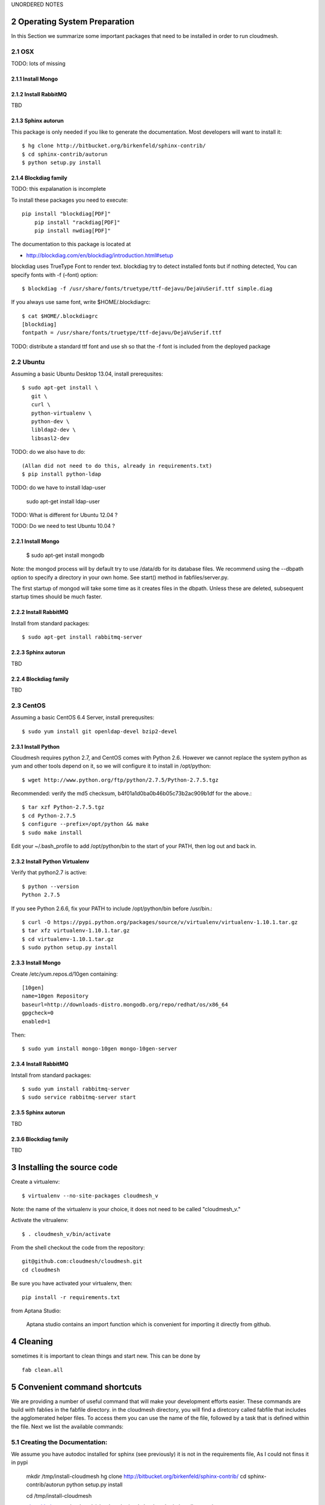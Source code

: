.. sectnum::
   :start: 2


UNORDERED NOTES 

Operating System Preparation
================================

In this Section we summarize some important packages that need to be installed in order to run cloudmesh.


OSX
----------

TODO: lots of missing 

Install Mongo
^^^^^^^^^^^^^^^



Install RabbitMQ
^^^^^^^^^^^^^^^^

TBD

Sphinx autorun
^^^^^^^^^^^^^^^

This package is only needed if you like to generate the documentation. Most developers will want to install it::

    $ hg clone http://bitbucket.org/birkenfeld/sphinx-contrib/
    $ cd sphinx-contrib/autorun
    $ python setup.py install

Blockdiag family
^^^^^^^^^^^^^^^^^

TODO: this expalanation is incomplete

To install these packages you need to execute::

    pip install "blockdiag[PDF]"
	pip install "rackdiag[PDF]"
	pip install nwdiag[PDF]"
	
The documentation to this package is located at 

* http://blockdiag.com/en/blockdiag/introduction.html#setup

blockdiag uses TrueType Font to render text. blockdiag try to detect installed fonts but if nothing detected, You can specify fonts with -f (–font) option::

    $ blockdiag -f /usr/share/fonts/truetype/ttf-dejavu/DejaVuSerif.ttf simple.diag

If you always use same font, write $HOME/.blockdiagrc::

    $ cat $HOME/.blockdiagrc
    [blockdiag]
    fontpath = /usr/share/fonts/truetype/ttf-dejavu/DejaVuSerif.ttf

TODO: distribute a standard ttf font and use sh so that the -f font is included from the deployed package

Ubuntu
------------

Assuming a basic Ubuntu Desktop 13.04, install prerequsites::

   $ sudo apt-get install \
      git \
      curl \
      python-virtualenv \
      python-dev \
      libldap2-dev \
      libsasl2-dev

TODO: do we also have to do::

   (Allan did not need to do this, already in requirements.txt)
   $ pip install python-ldap

TODO: do we have to install ldap-user

   sudo apt-get install ldap-user


TODO: What is different for Ubuntu 12.04 ?
 
TODO: Do we need to test Ubuntu 10.04 ?


Install Mongo
^^^^^^^^^^^^^^^

    $ sudo apt-get install mongodb

Note: the mongod process will by default try to use /data/db for its
database files.  We recommend using the --dbpath option to specify a
directory in your own home.  See start() method in fabfiles/server.py.

The first startup of mongod will take some time as it creates files in
the dbpath.  Unless these are deleted, subsequent startup times should
be much faster.


Install RabbitMQ
^^^^^^^^^^^^^^^^

Install from standard packages::

    $ sudo apt-get install rabbitmq-server


Sphinx autorun
^^^^^^^^^^^^^^^

TBD

Blockdiag family
^^^^^^^^^^^^^^^^^

TBD

CentOS
--------------------

Assuming a basic CentOS 6.4 Server, install prerequsites::

    $ sudo yum install git openldap-devel bzip2-devel


Install Python
^^^^^^^^^^^^^^^

Cloudmesh requires python 2.7, and CentOS comes with Python 2.6.
However we cannot replace the system python as yum and other tools
depend on it, so we will configure it to install in /opt/python::

    $ wget http://www.python.org/ftp/python/2.7.5/Python-2.7.5.tgz

Recommended: verify the md5 checksum, b4f01a1d0ba0b46b05c73b2ac909b1df for the above.::

    $ tar xzf Python-2.7.5.tgz
    $ cd Python-2.7.5
    $ configure --prefix=/opt/python && make
    $ sudo make install

Edit your ~/.bash_profile to add /opt/python/bin to the start of your
PATH, then log out and back in.

Install Python Virtualenv
^^^^^^^^^^^^^^^^^^^^^^^^^

Verify that python2.7 is active::

    $ python --version
    Python 2.7.5

If you see Python 2.6.6, fix your PATH to include /opt/python/bin before /usr/bin.::

    $ curl -O https://pypi.python.org/packages/source/v/virtualenv/virtualenv-1.10.1.tar.gz
    $ tar xfz virtualenv-1.10.1.tar.gz
    $ cd virtualenv-1.10.1.tar.gz
    $ sudo python setup.py install


Install Mongo
^^^^^^^^^^^^^^^
Create /etc/yum.repos.d/10gen containing::

    [10gen]
    name=10gen Repository
    baseurl=http://downloads-distro.mongodb.org/repo/redhat/os/x86_64
    gpgcheck=0
    enabled=1

Then::

    $ sudo yum install mongo-10gen mongo-10gen-server


Install RabbitMQ
^^^^^^^^^^^^^^^^

Intstall from standard packages::

    $ sudo yum install rabbitmq-server
    $ sudo service rabbitmq-server start


Sphinx autorun
^^^^^^^^^^^^^^^

TBD

Blockdiag family
^^^^^^^^^^^^^^^^^

TBD


Installing the source code
=============================

Create a virtualenv::

    $ virtualenv --no-site-packages cloudmesh_v

Note: the name of the virtualenv is your choice, it does not need to be called "cloudmesh_v."

Activate the vitrualenv::

    $ . cloudmesh_v/bin/activate


From the shell checkout the code from the repository::

    git@github.com:cloudmesh/cloudmesh.git
    cd cloudmesh

Be sure you have activated your virtualenv, then::

    pip install -r requirements.txt

from Aptana Studio:

	Aptana studio contains an import function which is convenient for importing it directly from github.

Cleaning
=========

sometimes it is important to clean things and start new. This can be done by ::

    fab clean.all






Convenient command shortcuts
=================================

We are providing a number of useful command that will make your development efforts easier.  These commands are build with fablies in the fabfile directory. in the cloudmesh directory, you will find a diretcory called fabfile that includes the agglomerated helper files. To access them you can use the name of the file, followed by a task that is defined within the file. Next we list the available commands:

.. runblock:: console

   $ fab -l 

Creating the Documentation:
---------------------------

We assume you have autodoc installed for sphinx (see previously) it is
not in the requirements file, As I could not finss it in pypi

    mkdir /tmp/install-cloudmesh
    hg clone http://bitbucket.org/birkenfeld/sphinx-contrib/
    cd sphinx-contrib/autorun
    python setup.py install

    cd /tmp/install-cloudmesh

    git@github.com:cloudmesh/cloudmesh.git
    cd cloudmesh
    pip install -r requirements.txt

This will publish the documentation locally::

    fab doc.html

If you do::

    fab doc.gh

it will publish the page to gh-pages


Starting and testing the Queue Service
----------------------------------------------------------------------

To start the queue service please use the command::

    fab queue.start:True

This will start the necessary background services, but also will shut
down existing services. Essentially it will start a clean development
environment. To start a service you can use::

   fab server.start:/provision/summary/

Which starts the server oand gos to the provision summay page

There is also a program called t.py in the base dir, so if you say::

    python t.py
   
and refresh quickly the /provision/summary page you will see some
commands queed up. The commands hafe random state updates and aer very
short as to allow for a quick debuging simulation. One could add the
refresh of the web page automatically to other test programs.


In virtualenv we did:

pip install -r requirements.txt
pip install python-novaclient




sudo aptitude install libldap2-dev
sudo aptitude install libsasl2-dev
sudo aptitude install mongodb

lsb_release -a
No LSB modules are available.
Distributor ID:    Ubuntu
Description:    Ubuntu 12.10
Release:    12.10
Codename:    quantal


